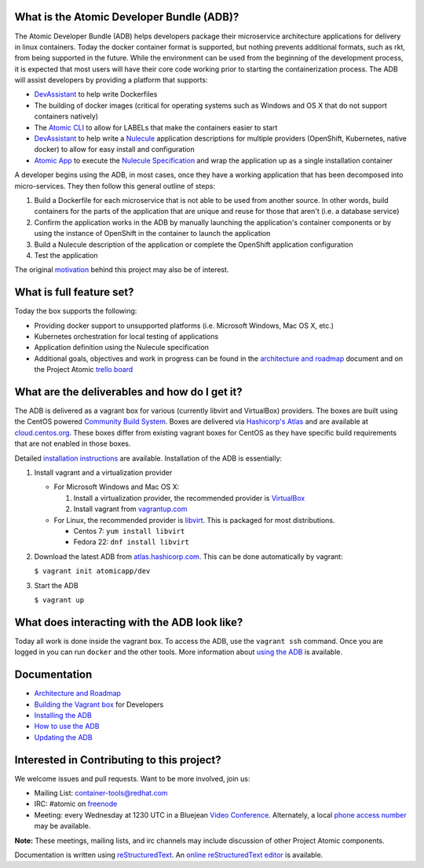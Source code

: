 What is the Atomic Developer Bundle (ADB)?
==========================================

The Atomic Developer Bundle (ADB) helps developers package their microservice architecture applications for delivery in linux containers.  Today the docker container format is supported, but nothing prevents additional formats, such as rkt, from being supported in the future.  While the environment can be used from the beginning of the development process, it is expected that most users will have their  core code working prior to starting the containerization process.  The ADB will assist developers by providing a platform that supports:

* `DevAssistant <http://devassistant.org/>`_ to help write Dockerfiles
* The building of docker images (critical for operating systems such as Windows and OS X that do not support containers natively)
* The `Atomic CLI <https://github.com/projectatomic/atomic>`_ to allow for LABELs that make the containers easier to start
* `DevAssistant <http://devassistant.org/>`_ to help write a `Nulecule <https://github.com/projectatomic/nulecule>`_ application descriptions for multiple providers (OpenShift, Kubernetes, native docker) to allow for easy install and configuration
* `Atomic App <https://github.com/projectatomic/atomicapp>`_ to execute the `Nulecule Specification <https://github.com/projectatomic/nulecule>`_ and wrap the application up as a single installation container

A developer begins using the ADB, in most cases, once they have a working application that has been decomposed into micro-services.  They then follow this general outline of steps:

1. Build a Dockerfile for each microservice that is not able to be used from another source.  In other words, build containers for the parts of the application that are unique and reuse for those that aren't (i.e. a database service)
2. Confirm the application works in the ADB by manually launching the application's container components or by using the instance of OpenShift in the container to launch the application
3. Build a Nulecule description of the application or complete the OpenShift application configuration
4. Test the application

The original `motivation <docs/motivation.md>`_ behind this project may also be of interest.

What is full feature set?
=========================

Today the box supports the following:

* Providing docker support to unsupported platforms (i.e. Microsoft Windows, Mac OS X, etc.)
* Kubernetes orchestration for local testing of applications
* Application definition using the Nulecule specification
* Additional goals, objectives and work in progress can be found in the `architecture and roadmap <docs/architecture.rst>`_ document and on the Project Atomic `trello board <https://trello.com/b/j1rEolFe/container-tools>`_

What are the deliverables and how do I get it?
==============================================

The ADB is delivered as a vagrant box for various (currently libvirt and VirtualBox) providers.  The boxes are built using the CentOS powered `Community Build System <https://wiki.centos.org/HowTos/CommunityBuildSystem>`_.  Boxes are delivered via `Hashicorp's Atlas <https://atlas.hashicorp.com/boxes/search>`_ and are available at `cloud.centos.org <http://cloud.centos.org/centos/7/vagrant/x86_64/images/>`_.  These boxes differ from existing vagrant boxes for CentOS as they have specific build requirements that are not enabled in those boxes.

Detailed `installation instructions <docs/installing.rst>`_ are available.  Installation of the ADB is essentially:

1. Install vagrant and a virtualization provider

   * For Microsoft Windows and Mac OS X:

     1. Install a virtualization provider, the recommended provider is `VirtualBox <https://www.virtualbox.org/>`_
     2. Install vagrant from `vagrantup.com <https://docs.vagrantup.com/v2/installation/index.html>`_

   * For Linux, the recommended provider is `libvirt <http://libvirt.org>`_.  This is packaged for most distributions.

     * Centos 7: ``yum install libvirt``
     * Fedora 22: ``dnf install libvirt``

2. Download the latest ADB from `atlas.hashicorp.com <https://atlas.hashicorp.com/boxes/search>`_.  This can be done automatically by vagrant:

   ``$ vagrant init atomicapp/dev``

3. Start the ADB

   ``$ vagrant up``

What does interacting with the ADB look like?
=============================================

Today all work is done inside the vagrant box.  To access the ADB, use the ``vagrant ssh`` command.  Once you are logged in you can run ``docker`` and the other tools.  More information about `using the ADB <docs/usinging.rst>`_ is available.

Documentation
=============

* `Architecture and Roadmap <docs/architecture.rst>`_
* `Building the Vagrant box <docs/building.rst>`_ for Developers
* `Installing the ADB <docs/installing.rst>`_
* `How to use the ADB <docs/using.rst>`_
* `Updating the ADB <docs/updating.rst>`_

Interested in Contributing to this project?
===========================================

We welcome issues and pull requests.  Want to be more involved, join us:

* Mailing List: `container-tools@redhat.com <https://www.redhat.com/mailman/listinfo/container-tools>`_
* IRC: #atomic on `freenode <https://freenode.net/>`_
* Meeting: every Wednesday at 1230 UTC in a Bluejean `Video Conference <https://bluejeans.com/381583203>`_.  Alternately, a local `phone access number <https://www.intercallonline.com/listNumbersByCode.action?confCode=8464006194>`_ may be available.

**Note:** These meetings, mailing lists, and irc channels may include discussion of other Project Atomic components.

Documentation is written using `reStructuredText <http://docutils.sourceforge.net/docs/user/rst/quickref.html>`_. An `online reStructuredText editor <http://rst.ninjs.org>`_ is available.
